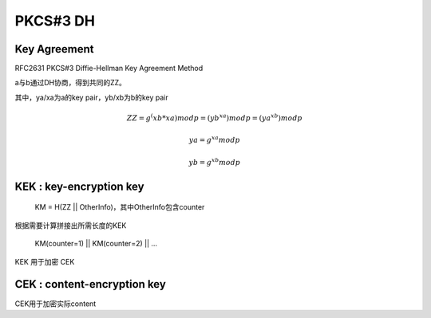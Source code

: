 PKCS#3 DH
##############

Key Agreement 
==========================================================

RFC2631 PKCS#3 Diffie-Hellman Key Agreement Method

a与b通过DH协商，得到共同的ZZ。

其中，ya/xa为a的key pair，yb/xb为b的key pair

.. math::

    ZZ = g ^ (xb * xa) mod p = (yb ^ xa)  mod p  = (ya ^ xb)  mod p

    ya = g ^ xa mod p

    yb = g ^ xb mod p


KEK : key-encryption key
==========================================================

    KM = H(ZZ || OtherInfo)，其中OtherInfo包含counter

根据需要计算拼接出所需长度的KEK

    KM(counter=1) || KM(counter=2) || ...

KEK 用于加密 CEK

CEK : content-encryption key
==========================================================

CEK用于加密实际content
